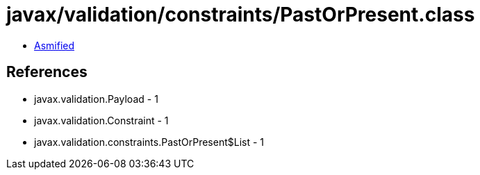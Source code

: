 = javax/validation/constraints/PastOrPresent.class

 - link:PastOrPresent-asmified.java[Asmified]

== References

 - javax.validation.Payload - 1
 - javax.validation.Constraint - 1
 - javax.validation.constraints.PastOrPresent$List - 1

